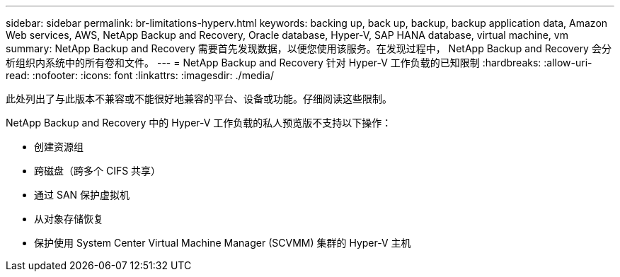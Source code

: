 ---
sidebar: sidebar 
permalink: br-limitations-hyperv.html 
keywords: backing up, back up, backup, backup application data, Amazon Web services, AWS, NetApp Backup and Recovery, Oracle database, Hyper-V, SAP HANA database, virtual machine, vm 
summary: NetApp Backup and Recovery 需要首先发现数据，以便您使用该服务。在发现过程中， NetApp Backup and Recovery 会分析组织内系统中的所有卷和文件。 
---
= NetApp Backup and Recovery 针对 Hyper-V 工作负载的已知限制
:hardbreaks:
:allow-uri-read: 
:nofooter: 
:icons: font
:linkattrs: 
:imagesdir: ./media/


[role="lead"]
此处列出了与此版本不兼容或不能很好地兼容的平台、设备或功能。仔细阅读这些限制。

NetApp Backup and Recovery 中的 Hyper-V 工作负载的私人预览版不支持以下操作：

* 创建资源组
* 跨磁盘（跨多个 CIFS 共享）
* 通过 SAN 保护虚拟机
* 从对象存储恢复
* 保护使用 System Center Virtual Machine Manager (SCVMM) 集群的 Hyper-V 主机

